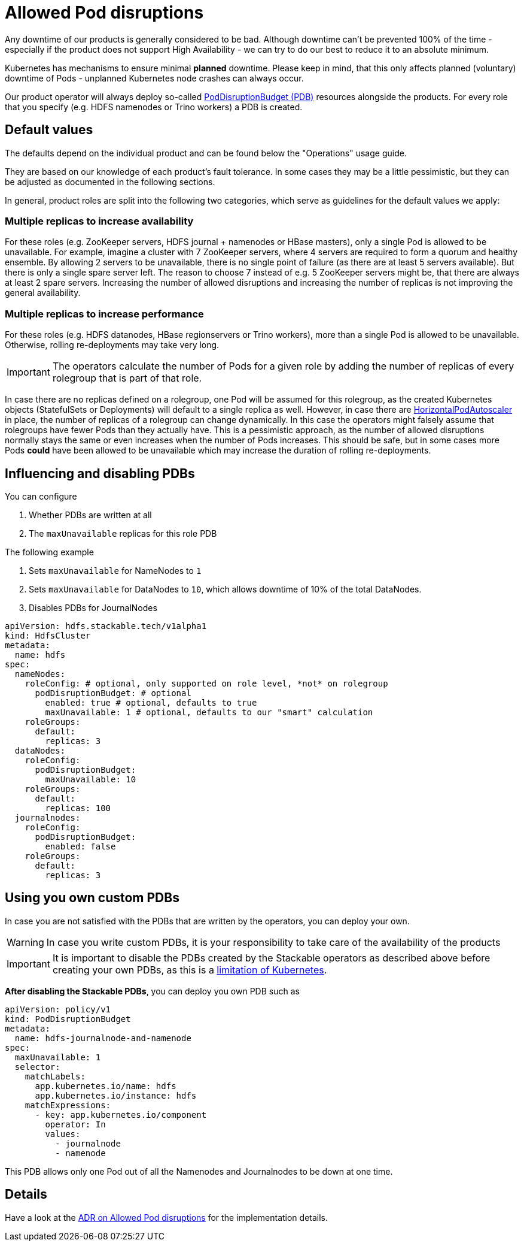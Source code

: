 = Allowed Pod disruptions

Any downtime of our products is generally considered to be bad.
Although downtime can't be prevented 100% of the time - especially if the product does not support High Availability - we can try to do our best to reduce it to an absolute minimum.

Kubernetes has mechanisms to ensure minimal *planned* downtime.
Please keep in mind, that this only affects planned (voluntary) downtime of Pods - unplanned Kubernetes node crashes can always occur.

Our product operator will always deploy so-called https://kubernetes.io/docs/tasks/run-application/configure-pdb/[PodDisruptionBudget (PDB)] resources alongside the products.
For every role that you specify (e.g. HDFS namenodes or Trino workers) a PDB is created.

== Default values
The defaults depend on the individual product and can be found below the "Operations" usage guide.

They are based on our knowledge of each product's fault tolerance.
In some cases they may be a little pessimistic, but they can be adjusted as documented in the following sections.

In general, product roles are split into the following two categories, which serve as guidelines for the default values we apply:

=== Multiple replicas to increase availability

For these roles (e.g. ZooKeeper servers, HDFS journal + namenodes or HBase masters), only a single Pod is allowed to be unavailable.
For example, imagine a cluster with 7 ZooKeeper servers, where 4 servers are required to form a quorum and healthy ensemble.
By allowing 2 servers to be unavailable, there is no single point of failure (as there are at least 5 servers available).
But there is only a single spare server left. The reason to choose 7 instead of e.g. 5 ZooKeeper servers might be, that there are always at least 2 spare servers.
Increasing the number of allowed disruptions and increasing the number of replicas is not improving the general availability.

=== Multiple replicas to increase performance

For these roles (e.g. HDFS datanodes, HBase regionservers or Trino workers), more than a single Pod is allowed to be unavailable. Otherwise, rolling re-deployments may take very long.

IMPORTANT: The operators calculate the number of Pods for a given role by adding the number of replicas of every rolegroup that is part of that role.

In case there are no replicas defined on a rolegroup, one Pod will be assumed for this rolegroup, as the created Kubernetes objects (StatefulSets or Deployments) will default to a single replica as well.
However, in case there are https://kubernetes.io/docs/tasks/run-application/horizontal-pod-autoscale/[HorizontalPodAutoscaler] in place, the number of replicas of a rolegroup can change dynamically.
In this case the operators might falsely assume that rolegroups have fewer Pods than they actually have.
This is a pessimistic approach, as the number of allowed disruptions normally stays the same or even increases when the number of Pods increases.
This should be safe, but in some cases more Pods *could* have been allowed to be unavailable which may increase the duration of rolling re-deployments.

== Influencing and disabling PDBs

You can configure

1. Whether PDBs are written at all
2. The `maxUnavailable` replicas for this role PDB

The following example

1. Sets `maxUnavailable` for NameNodes to `1`
2. Sets `maxUnavailable` for DataNodes to `10`, which allows downtime of 10% of the total DataNodes.
3. Disables PDBs for JournalNodes

[source,yaml]
----
apiVersion: hdfs.stackable.tech/v1alpha1
kind: HdfsCluster
metadata:
  name: hdfs
spec:
  nameNodes:
    roleConfig: # optional, only supported on role level, *not* on rolegroup
      podDisruptionBudget: # optional
        enabled: true # optional, defaults to true
        maxUnavailable: 1 # optional, defaults to our "smart" calculation
    roleGroups:
      default:
        replicas: 3
  dataNodes:
    roleConfig:
      podDisruptionBudget:
        maxUnavailable: 10
    roleGroups:
      default:
        replicas: 100
  journalnodes:
    roleConfig:
      podDisruptionBudget:
        enabled: false
    roleGroups:
      default:
        replicas: 3
----

== Using you own custom PDBs
In case you are not satisfied with the PDBs that are written by the operators, you can deploy your own.

WARNING: In case you write custom PDBs, it is your responsibility to take care of the availability of the products

IMPORTANT: It is important to disable the PDBs created by the Stackable operators as described above before creating your own PDBs, as this is a https://github.com/kubernetes/kubernetes/issues/75957[limitation of Kubernetes].

*After disabling the Stackable PDBs*, you can deploy you own PDB such as

[source,yaml]
----
apiVersion: policy/v1
kind: PodDisruptionBudget
metadata:
  name: hdfs-journalnode-and-namenode
spec:
  maxUnavailable: 1
  selector:
    matchLabels:
      app.kubernetes.io/name: hdfs
      app.kubernetes.io/instance: hdfs
    matchExpressions:
      - key: app.kubernetes.io/component
        operator: In
        values:
          - journalnode
          - namenode
----

This PDB allows only one Pod out of all the Namenodes and Journalnodes to be down at one time.

== Details
Have a look at the xref:contributor:adr/ADR030-allowed-pod-disruptions.adoc[ADR on Allowed Pod disruptions] for the implementation details.
